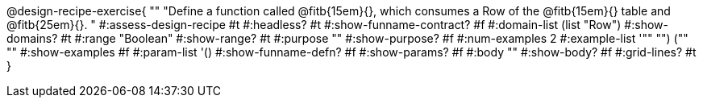 @design-recipe-exercise{ ""
  "Define a function called
@fitb{15em}{},
which consumes a Row of the
@fitb{15em}{}
table and
@fitb{25em}{}.
"
#:assess-design-recipe #t
#:headless? #t
#:show-funname-contract? #f
#:domain-list (list "Row")
#:show-domains? #t
#:range "Boolean"
#:show-range? #t
#:purpose ""
#:show-purpose? #f
#:num-examples 2
#:example-list '(("" "") ("" ""))
#:show-examples #f
#:param-list '()
#:show-funname-defn? #f
#:show-params? #f
#:body ""
#:show-body? #f
#:grid-lines? #t
}

